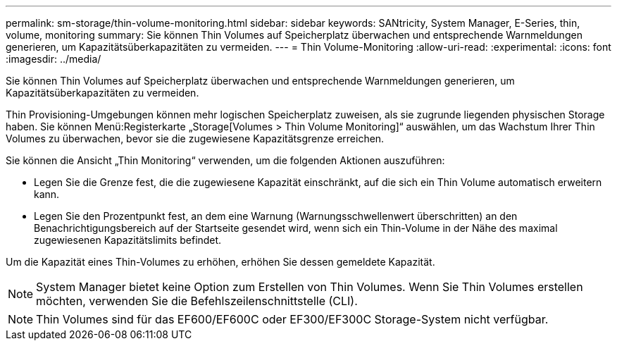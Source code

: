 ---
permalink: sm-storage/thin-volume-monitoring.html 
sidebar: sidebar 
keywords: SANtricity, System Manager, E-Series, thin, volume, monitoring 
summary: Sie können Thin Volumes auf Speicherplatz überwachen und entsprechende Warnmeldungen generieren, um Kapazitätsüberkapazitäten zu vermeiden. 
---
= Thin Volume-Monitoring
:allow-uri-read: 
:experimental: 
:icons: font
:imagesdir: ../media/


[role="lead"]
Sie können Thin Volumes auf Speicherplatz überwachen und entsprechende Warnmeldungen generieren, um Kapazitätsüberkapazitäten zu vermeiden.

Thin Provisioning-Umgebungen können mehr logischen Speicherplatz zuweisen, als sie zugrunde liegenden physischen Storage haben. Sie können Menü:Registerkarte „Storage[Volumes > Thin Volume Monitoring]“ auswählen, um das Wachstum Ihrer Thin Volumes zu überwachen, bevor sie die zugewiesene Kapazitätsgrenze erreichen.

Sie können die Ansicht „Thin Monitoring“ verwenden, um die folgenden Aktionen auszuführen:

* Legen Sie die Grenze fest, die die zugewiesene Kapazität einschränkt, auf die sich ein Thin Volume automatisch erweitern kann.
* Legen Sie den Prozentpunkt fest, an dem eine Warnung (Warnungsschwellenwert überschritten) an den Benachrichtigungsbereich auf der Startseite gesendet wird, wenn sich ein Thin-Volume in der Nähe des maximal zugewiesenen Kapazitätslimits befindet.


Um die Kapazität eines Thin-Volumes zu erhöhen, erhöhen Sie dessen gemeldete Kapazität.

[NOTE]
====
System Manager bietet keine Option zum Erstellen von Thin Volumes. Wenn Sie Thin Volumes erstellen möchten, verwenden Sie die Befehlszeilenschnittstelle (CLI).

====
[NOTE]
====
Thin Volumes sind für das EF600/EF600C oder EF300/EF300C Storage-System nicht verfügbar.

====